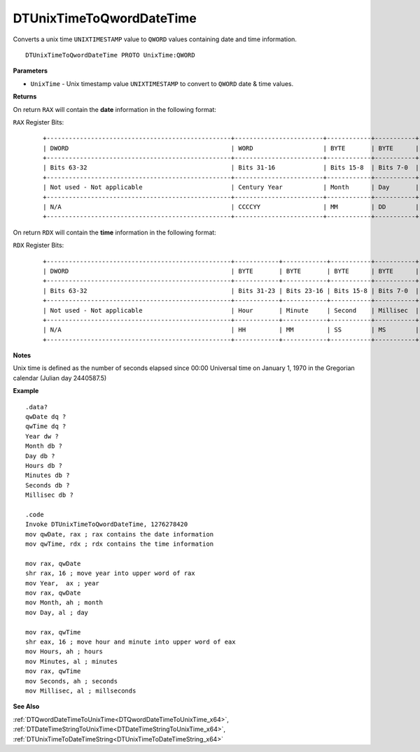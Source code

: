 .. _DTUnixTimeToQwordDateTime_x64:

===================================
DTUnixTimeToQwordDateTime 
===================================

Converts a unix time ``UNIXTIMESTAMP`` value to ``QWORD`` values containing date and time information.
    
::

   DTUnixTimeToQwordDateTime PROTO UnixTime:QWORD


**Parameters**

* ``UnixTime`` - Unix timestamp value ``UNIXTIMESTAMP`` to convert to ``QWORD`` date & time values.


**Returns**

On return ``RAX`` will contain the **date** information in the following format:

``RAX`` Register Bits:

 ::
 
    +--------------------------------------------------+------------------------+------------+-----------+
    | DWORD                                            | WORD                   | BYTE       | BYTE      |
    +--------------------------------------------------+------------------------+------------+-----------+
    | Bits 63-32                                       | Bits 31-16             | Bits 15-8  | Bits 7-0  |
    +--------------------------------------------------+------------------------+------------+-----------+
    | Not used - Not applicable                        | Century Year           | Month      | Day       |
    +--------------------------------------------------+------------------------+------------+-----------+
    | N/A                                              | CCCCYY                 | MM         | DD        |
    +--------------------------------------------------+------------------------+------------+-----------+
 

On return ``RDX`` will contain the **time** information in the following format:

``RDX`` Register Bits:

 ::
 
    +--------------------------------------------------+------------+------------+-----------+-----------+
    | DWORD                                            | BYTE       | BYTE       | BYTE      | BYTE      |
    +--------------------------------------------------+------------+------------+-----------+-----------+
    | Bits 63-32                                       | Bits 31-23 | Bits 23-16 | Bits 15-8 | Bits 7-0  |
    +--------------------------------------------------+------------+------------+-----------+-----------+
    | Not used - Not applicable                        | Hour       | Minute     | Second    | Millisec  |
    +--------------------------------------------------+------------+------------+-----------+-----------+
    | N/A                                              | HH         | MM         | SS        | MS        |
    +--------------------------------------------------+------------+------------+-----------+-----------+
 

**Notes**

Unix time is defined as the number of seconds elapsed since 00:00 Universal time on January 1, 1970 in the Gregorian calendar (Julian day 2440587.5)



**Example**

::

   .data?
   qwDate dq ?
   qwTime dq ?
   Year dw ?
   Month db ?
   Day db ?
   Hours db ?
   Minutes db ?
   Seconds db ?
   Millisec db ?
   
   .code
   Invoke DTUnixTimeToQwordDateTime, 1276278420
   mov qwDate, rax ; rax contains the date information
   mov qwTime, rdx ; rdx contains the time information
    
   mov rax, qwDate
   shr rax, 16 ; move year into upper word of rax 
   mov Year,  ax ; year
   mov rax, qwDate
   mov Month, ah ; month
   mov Day, al ; day
    
   mov rax, qwTime
   shr eax, 16 ; move hour and minute into upper word of eax 
   mov Hours, ah ; hours
   mov Minutes, al ; minutes
   mov rax, qwTime
   mov Seconds, ah ; seconds
   mov Millisec, al ; millseconds


**See Also**

:ref:`DTQwordDateTimeToUnixTime<DTQwordDateTimeToUnixTime_x64>`, :ref:`DTDateTimeStringToUnixTime<DTDateTimeStringToUnixTime_x64>`, :ref:`DTUnixTimeToDateTimeString<DTUnixTimeToDateTimeString_x64>`

